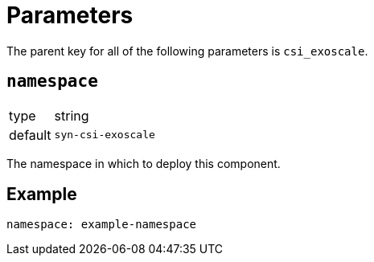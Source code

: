 = Parameters

The parent key for all of the following parameters is `csi_exoscale`.

== `namespace`

[horizontal]
type:: string
default:: `syn-csi-exoscale`

The namespace in which to deploy this component.


== Example

[source,yaml]
----
namespace: example-namespace
----
